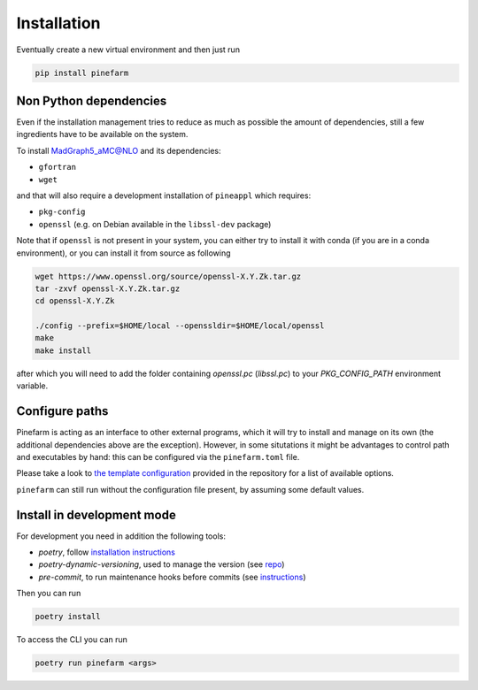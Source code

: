 
Installation
============

Eventually create a new virtual environment and then just run

.. code-block:: sh

    pip install pinefarm


Non Python dependencies
-----------------------

Even if the installation management tries to reduce as
much as possible the amount of dependencies, still a few ingredients have to be
available on the system.

To install `MadGraph5_aMC@NLO <http://madgraph.phys.ucl.ac.be/>`_ and its dependencies:

- ``gfortran``
- ``wget``

and that will also require a development installation of ``pineappl`` which requires:

- ``pkg-config``
- ``openssl`` (e.g. on Debian available in the ``libssl-dev`` package)

Note that if ``openssl`` is not present in your system, you can either try to install it with conda (if you are in a conda environment), or you can install it from source as following

.. code-block:: sh


    wget https://www.openssl.org/source/openssl-X.Y.Zk.tar.gz
    tar -zxvf openssl-X.Y.Zk.tar.gz
    cd openssl-X.Y.Zk

    ./config --prefix=$HOME/local --openssldir=$HOME/local/openssl
    make
    make install

after which you will need to add the folder containing `openssl.pc` (`libssl.pc`) to your `PKG_CONFIG_PATH` environment variable.


Configure paths
---------------

Pinefarm is acting as an interface to other external programs, which it will try to install
and manage on its own (the additional dependencies above are the exception).
However, in some situtations it might be advantages to control path and executables by hand:
this can be configured via the ``pinefarm.toml`` file.

Please take a look to `the template configuration <https://github.com/NNPDF/pinefarm/blob/main/pinefarm.toml>`_
provided in the repository for a list of available options.

``pinefarm`` can still run without the configuration file present, by assuming some default values.


Install in development mode
---------------------------

For development you need in addition the following tools:

- `poetry`, follow `installation instructions <https://python-poetry.org/docs/#installation>`_
- `poetry-dynamic-versioning`, used to manage the version (see
  `repo <https://github.com/mtkennerly/poetry-dynamic-versioning>`_)
- `pre-commit`, to run maintenance hooks before commits (see
  `instructions <https://pre-commit.com/#install>`_)

Then you can run

.. code-block:: sh

    poetry install


To access the CLI you can run

.. code-block:: sh

    poetry run pinefarm <args>
